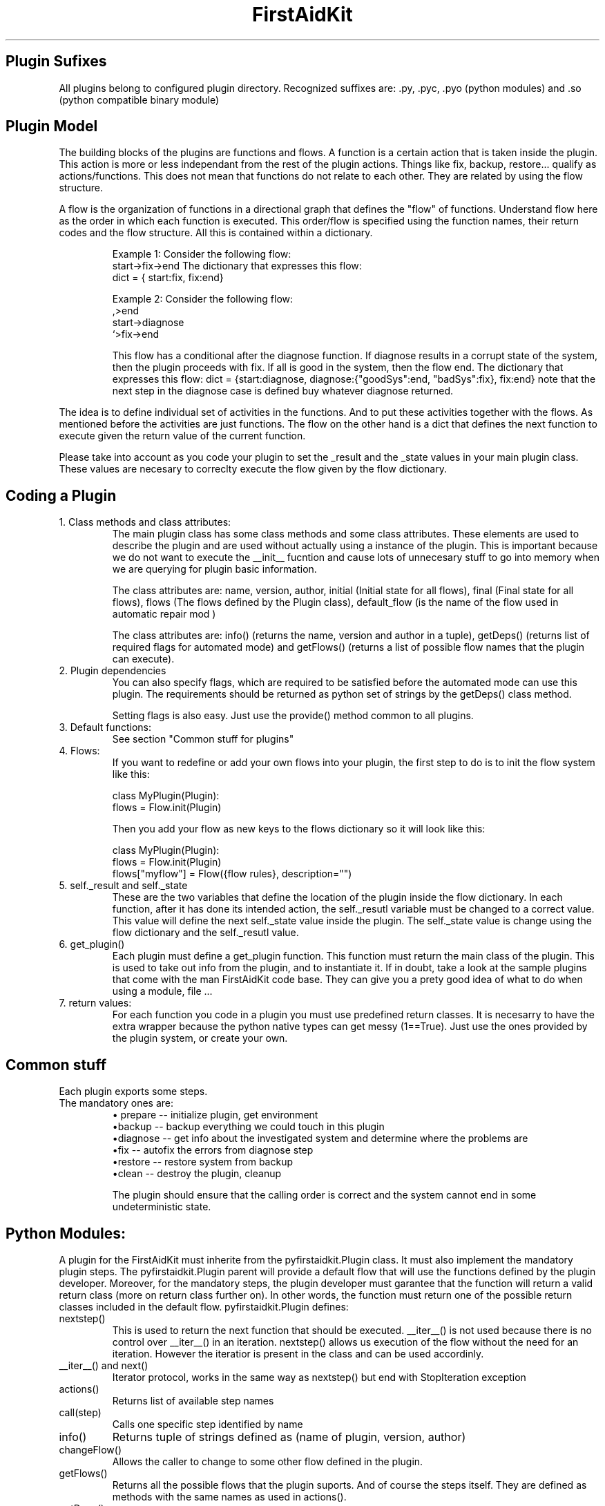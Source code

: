 .\" FirstAidKit 
.TH "FirstAidKit" "8" .SH "NAME" FirstAidKit 
.SH "Plugin Sufixes"
All plugins belong to configured plugin directory. Recognized suffixes are: .py, .pyc, .pyo (python modules) and .so (python compatible binary module)

.SH "Plugin Model"
The building blocks of the plugins are functions and flows.  A function is a certain action that is taken inside the plugin.  This action is more or less independant from the rest of the plugin actions.  Things like fix, backup, restore... qualify as actions/functions.  This does not mean that functions do not relate to each other.  They are related by using the flow structure.

A flow is the organization of functions in a directional graph that defines the "flow" of functions.  Understand flow here as the order in which each function is executed.  This order/flow is specified using the function  names, their return codes and the flow structure.  All this is contained within a dictionary.

.IP
Example 1:
Consider the following flow:
    start->fix->end
The dictionary that expresses this flow:
    dict = { start:fix, fix:end}

Example 2:
Consider the following flow:
                  ,>end
    start->diagnose
                  `>fix->end

This flow has a conditional after the diagnose function.  If diagnose results in a corrupt state of the system, then the plugin proceeds  with fix.  If all is good in the system, then the flow end.
The dictionary that expresses this flow: dict = {start:diagnose, diagnose:{"goodSys":end, "badSys":fix}, fix:end} note that the next step in the diagnose case is defined buy whatever diagnose returned.
.PP

The idea is to define individual set of activities in the functions.  And to put these activities together with the flows.  As mentioned before the activities are just functions.  The flow on the other hand is a dict that defines the next function to execute given the return value of the current function.

Please take into account as you code your plugin to set the _result and the _state values in your main plugin class.  These values are necesary to correclty execute the flow given by the flow dictionary.

.SH "Coding a Plugin"

.IP "1. Class methods and class attributes:"
The main plugin class has some class methods and some class attributes. These elements are used to describe the plugin and are used without actually using a instance of the plugin.  This is important because we do not want to execute the __init__ fucntion and cause lots of unnecesary  stuff to go into memory when we are querying for plugin basic information.

The class attributes are: name, version, author, initial (Initial state for all flows), final (Final state for all flows), flows (The flows defined by the Plugin class), default_flow (is the name of the flow used in automatic repair mod )

The class attributes are: info() (returns the name, version and author  in a tuple), getDeps() (returns list of required flags for automated mode) and getFlows() (returns a list of possible flow names that the plugin can execute).
.PP

.IP "2. Plugin dependencies"
You can also specify flags, which are required to be satisfied before the automated mode can use this plugin. The requirements should be returned as python set of strings by the getDeps() class method.

Setting flags is also easy. Just use the provide() method common to all plugins.

.IP "3. Default functions:"
See section "Common stuff for plugins"
.PP

.IP "4. Flows:"
If you want to redefine or add your own flows into your plugin, the first step to do is to init the flow system like this:

 class MyPlugin(Plugin):
  flows = Flow.init(Plugin)

Then you add your flow as new keys to the flows dictionary so it will look like this:

 class MyPlugin(Plugin):
  flows = Flow.init(Plugin)
  flows["myflow"] = Flow({flow rules}, description="")
.PP

.IP "5. self._result and self._state
These are the two variables that define the location of the plugin inside the flow dictionary.  In each function, after it has done its intended action, the self._resutl variable must be changed to a correct value.  This value will define the next self._state value inside the plugin.  The self._state value is change using the flow dictionary and the self._resutl value.
.PP

.IP "6. get_plugin()"
Each plugin must define a get_plugin function.  This function must return the main class of the plugin.  This is used to take out info from the plugin, and to instantiate it.  If in doubt, take a look at the sample plugins that come with the man FirstAidKit code base. They can give you a prety good idea of what to do when using a  module, file ...
.PP

.IP "7. return values:"
For each function you code in a plugin you must use predefined return classes.  It is necesarry to have the extra wrapper because the python native types can get messy (1==True).  Just use the ones provided by  the plugin system, or create your own.

.SH "Common stuff"
Each plugin exports some steps. 
.IP "The mandatory ones are:"
 \(bu prepare -- initialize plugin, get environment
 \(bubackup -- backup everything we could touch in this plugin
 \(budiagnose -- get info about the investigated system and determine where the problems are
 \(bufix -- autofix the errors from diagnose step
 \(burestore -- restore system from backup
 \(buclean -- destroy the plugin, cleanup

The plugin should ensure that the calling order is correct
and the system cannot end in some undeterministic state.


.SH "Python Modules:"
A plugin for the FirstAidKit must inherite from the pyfirstaidkit.Plugin class. It must also implement the mandatory plugin steps.  The pyfirstaidkit.Plugin parent will provide a default flow that will use the functions defined by the plugin developer.  Moreover, for the mandatory steps, the plugin developer must garantee that the function will return a valid return  class (more on return class further on).  In other words, the function must return one of the possible return classes included in the default
flow.
pyfirstaidkit.Plugin defines:

.IP "nextstep()" 
This is used to return the next function that should be executed.  __iter__() is not used because there is no control over __iter__() in an iteration.  nextstep() allows us execution of the flow without the need for an iteration.  However the iteratior is present in the class and can be used accordinly.
.IP "__iter__() and next()" 
Iterator protocol, works in the same way as nextstep() but end with StopIteration exception
.IP "actions()" 
Returns list of available step names
.IP "call(step)" 
Calls one specific step identified by name
.IP "info()" 
Returns tuple of strings defined as (name of plugin, version, author)
.IP "changeFlow()" 
Allows the caller to change to some other flow defined in the plugin.
.IP "getFlows()"
Returns all the possible flows that the plugin suports. And of course the steps itself. They are defined as methods with the same names as used in actions().
.IP "getDeps()"
Returns list of flags which are required for this plugin to operate in automated mode.
.IP "provide(flag)"
Adds flag into the pool of satisfied flags.
.IP "require(flag)"
Queries the state of flag. Returns True if set, False otherwise.

.SH "Arbitrary Executable Modules"
The current approach is to create a wrapper python plugin, which holds the metadata
and calls the binaries as neccessary (see the examples).
